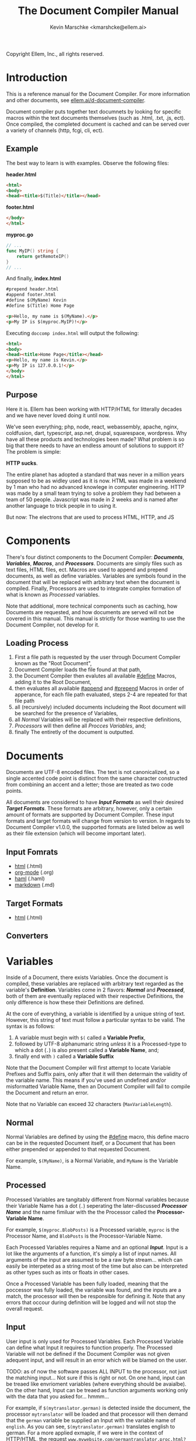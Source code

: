 #+TITLE: The Document Compiler Manual
#+AUTHOR: Kevin Marschke <kmarshcke@ellem.ai>
Copyright \copy 2020 Ellem, Inc., all rights reserved.
* Introduction
This is a reference manual for the Document Compiler. For more
information and other documents, see [[https://ellem.ai/d-document-compiler][ellem.ai/d-document-compiler]].

Document compiler puts together text documnets by looking for specific
macros within the text documents themselves (such as .html, .txt, .js,
ect). Once compiled, the completed document is cached and can be
served over a variety of channels (http, fcgi, cli, ect).
** Example
The best way to learn is with examples. Observe the following files:

*header.html*
#+NAME: header.html
#+BEGIN_SRC html
<html>
<body>
<head><title>$(Title)</title></head>
#+END_SRC

*footer.html*
#+NAME: footer.html
#+BEGIN_SRC html
</body>
</html>
#+END_SRC

*myproc.go*
#+NAME: myproc.go
#+BEGIN_SRC go
// ...
func MyIP() string {
    return getRemoteIP()
}
// ...
#+END_SRC

And finally, *index.html*
#+NAME: index.html
#+BEGIN_SRC html
#prepend header.html
#append footer.html
#define $(MyName) Kevin
#define $(Title) Home Page

<p>Hello, my name is $(MyName).</p>
<p>My IP is $(myproc.MyIP)!</p>
#+END_SRC

Executing ~doccomp index.html~ will output the following:
#+NAME: output-example
#+BEGIN_SRC html
<html>
<body>
<head><title>Home Page</title></head>
<p>Hello, my name is Kevin.</p>
<p>My IP is 127.0.0.1!</p>
</body>
</html>
#+END_SRC
** Purpose
Here it is. Ellem has been working with HTTP/HTML for litterally
decades and we have never loved doing it until now. 

We've seen everything; php, node, react, webassembly, apache, nginx,
coldfusion, dart, typescript, asp.net, drupal, squarespace,
wordpress. Why have all these products and technologies been made?
What problem is so big that there needs to have an endless amount of
solutions to support it? The problem is simple:

*HTTP sucks*.

The entire planet has adopted a standard that was never in a million
years supposed to be as widley used as it is now. HTML was made in a
weekend by 1 man who had no advanced knowlege in computer
engineering. HTTP was made by a small team trying to solve a problem
they had between a team of 50 people. Javascript was made in 2 weeks
and is named after another language to trick people in to using it.

But now: The electrons that are used to process HTML, HTTP, and JS

* Components
There's four distinct components to the Document Compiler:
*[[Documents]]*, *[[Variables]]*, *[[Macros]]*, and *[[Processors]]*. Documents are
simply files such as text files, HTML files, ect. Macros are used to
append and prepend documents, as well as define variables. Variables
are symbols found in the document that will be replaced with arbitrary
text when the document is compiled. Finally, Processors are used to
integrate complex formation of what is known as [[Processed]] variables.

Note that additional, more technical components such as caching, how
Documents are requested, and how documents are served will not be
covered in this manual. This manual is strictly for those wanting to
use the Document Compiler, not develop for it.

** Loading Process
 1. First a file path is requested by the user through Document
    Compiler known as the "Root Document",
 2. Document Compiler loads the file found at that path,
 3. the Document Compiler then evalutes all available [[#define]] Macros,
    adding it to the Root Document,
 4. then evaluates all available [[#append]] and [[#prepend]] Macros in order
    of apperance, for each file path evaluated, steps 2-4 are repeated
    for that file path
 5. all (recursively) included documents includeing the Root document
    will be searched for the presence of Variables,
 6. all [[Normal]] Variables will be replaced with their respective
    definitions,
 7. [[Processors]] will then define all [[Process][Procces Variables]], and;
 8. finally The entiretly of the document is outputted.

* Documents
Documents are UTF-8 encoded files. The text is not canonicalized, so a
single accented code point is distinct from the same character
constructed from combining an accent and a letter; those are treated
as two code points.

All documents are considered to have *[[Input Formats]]* as well their
desired *[[Target Formats]]*. These formats are arbitrary, however, only a
certain amount of formats are supported by Document Compiler. These
input formats and target formats will change from version to
version. In regards to Document Compiler v1.0.0, the supported formats
are listed below as well as their file extension (which will become
important later).
** Input Fomrats
 - [[https://html.spec.whatwg.org/multipage/][html]] (.html)
 - [[https://orgmode.org/][org-mode]] (.org)
 - [[http://haml.info/][haml]] (.haml)
 - [[https://daringfireball.net/projects/markdown/syntax][markdown]] (.md)
** Target Formats
 - [[https://html.spec.whatwg.org/multipage/][html]] (.html)

** Converters
* Variables
Inside of a Document, there exists Variables. Once the document is
compiled, these variables are replaced with arbitrary text regarded as
the variable's *Definition*. Variables come in 2 flavors: *[[Normal]]* and
*[[Processed]]*, both of them are eventually replaced with their
respective Definitions, the only difference is how these their
Definitions are defined.

At the core of everything, a variable is identified by a unique string
of text. However, this string of text must follow a particular syntax
to be valid. The syntax is as follows:

 1. A variable must begin with =$(= called a *Variable Prefix*,
 2. followed by UTF-8 alphanumaric string /unless/ it is a
    Processed-type to which a dot (=.=) is also present called a
    *Variable Name*, and;
 3. finally end with =)= called a *Variable Suffix*

Note that the Document Compiler will first attempt to locate Variable
Prefixes and Suffix pairs, only after that it will then determain the
validity of the variable name. This means if you've used an undefined
and/or misformatted Variable Name, then an Document Compiler will fail
to compile the Document and return an error.

Note that no Variable can exceed 32 characters (=MaxVariableLength=).

** Normal
Normal Variables are defined by using the [[#define]] macro, this define
macro can be in the requested Document itself, or a Document that has
been either prepended or appended to that requested Document.

For example, =$(MyName)=, is a Normal Variable, and =MyName= is the
Variable Name.

** Processed
Processed Variables are tangitably different from Normal variables
because their Variable Name has a dot (=.=) seperating the
later-discussed *[[Processor Name]]* and the name fimiluar with the the
Processor called the *Processor-Variable Name*.

For example, =$(myproc.BlobPosts)= is a Processed variable, =myproc=
is the Processor Name, and =BlobPosts= is the Processor-Variable Name.

Each Processed Variables requires a Name and an optional
*[[Input]]*. Input is a lot like the arguments of a function, it's simply
a list of input names. All arguments of the input are assumed to be a
raw byte stream... which can easily be interpeted as a string most of
the time but also can be interpreted as other types such as ints or
floats in other cases.

Once a Processed Variable has been fully loaded, meaning that the
poccessor was fully loaded, the variable was found, and the inputs are
a match, the processor will then be responsible for defining it. Note
that any errors that occour during definition will be logged and will
not stop the overall request.

** Input
User input is only used for Processed Variables. Each Processed
Variable can define what Input it requires to function properly. The
Processed Variable will not be defined if the Document Compiler was
not given adequent input, and will result in an error which will be
blamed on the user.

TODO: as of now the software passes ALL INPUT to the processor, not
just the matching input... Not sure if this is right or not. On one
hand, input can be treaed like envrioment variables (where everything
should be avaialbe). On the other hand, Input can be treaed as
function arguments working only with the data that you asked
for... hmmm...

For example, if =$(mytranslator.german)= is detected inside the
document, the processor =mytranslator= will be loaded and that
processor will then demand that the =german= variable be supplied an
Input with the variable name of =english=. As you can see,
=$(mytranslator.german)= translates english to german. For a more
applied exmaple, if we were in the context of HTTP/HTML, the request
=www.mywebsite.com/germantranslator.proc.html?english=Hello= will cause
all instances of =$(mytanslator.german)= in
=germantranslator.proc.html= to be compiled to "Guten Tag".

The Inputs' Names (ie. =english=) are used to detect if all demanded
Input for a particular Processed Variable are satisfied. The values
(ie. =hello=) is ignored by the document compiler and are simply
passed along to the processor. However; Values comes in two forms:
*[[Static Values]]* and *[[Streamed Values]]*. The list of Input Names for a
given Processor Variable must be mutually exclusive between Static and
Streamed.

*** Static Values
Static Values are simple, and should be used more or less 95% of the
time with Document Compiler. Static Values are given to the Processor
in entirety. The transloator above is an example of static values.

So you're probably wondering, "static values seems like everything
I'll ever need... what is this other type of value?", Let's move on.

*** Streamed Values
Streamed Values are complex in nature but very powerful. Streamed
values are NOT given to the Processor in entirety. The Processor is
instead given a file descriptor to which it can read from.

An example of when you should use Inputs with Streamed Value is file
uploads. For instance if you try to upload a 6GiB file and supply
it too the processor via a Static Value that would mean you'd need to
store the entire file in 6GiB of memory. Using a Streamed Value means
document compiler doesn't need to read the entire file.

There's a drawback with Streamed Values, and that's its inability to
be supplied more than once. Inputs using Streamed Values can only be
used once per Compiliation.

For instance, if =$(myconverter.ToPNG)= requires a =imageFile= Input
to be streamed, it will output the PNG conversion. But,
=$(myconverter.ToJPEG)= also requires a =imageFile= Input to be
streamed. Thus an error will occour if you try to include both
=$(myconverter.ToPNG)= and =$(myconverter.ToJPEG)= on the same page
because one will read the stream to its end and the other will be
given nothing but an empty stream.

Note that it is still possible to make that practicle example work,
but you'd have to add a better degree of backend engineering, such as
to replace the use of 2 Streamed Values with 1 Streamed Values and 2
other Processed Variables that will read from a file saved by Streamed
Value Input and output the conversions.

* Macros
Macros are actions to perform during the compolation of a
Document. The variety of avaialbe Macros is limited by design. The
presense of Macros are completely removed from the Document(s) after
they are compiled. The identity of a Macro must follow this syntax:

 1. Must be either at the very start of the Document or be directly
    after by another Macro,
 2. must start with =#= called a *Macro Prefix*,
 3. followed by a UTF-8 alpha string called the *Maco Name*
 4. followed by arbitrary text called *Arguments*... of which each one
    is preceeded by a space (char code =0x20=) and optionally wrapped
    in double quotation marks (char code =0x22=),
 5. will be ended with 1 newline (char code 0x10), and;
 6. optionally be followed by a carriage return (=0x0D=) character.

As mentioned before, there's a very limited amount of avaialbe Macros:

 - [[#define]]
 - [[#append]]
 - [[#prepend]]

** #define
This macro defines a [[Normal]] Variable. It has 2 arguments, the first
argument being the Normal Variable and the second being what it will
be defined as. Note that the first argument must be the entirety of
the Normal Variable and not just the Variable Name, this means the
=#define= will include the Variable Prefix =$(= and Variable
Suffix =)=. For example

#+BEGIN_SRC html
#define $(Name) Kevin

Hello, my name is $(Name)
#+END_SRC

Note that if =#define= attempts to define an previously defined
variable, the Document will not be compiled and will return an error.

** #append
Append includes a Document (the includee) that, when compiled, be
outputted /after/ the includer. The includee's Macros will
be processed the instant the #append is evaluated.

Note that if a [[Circular Dependancy]] is detected, the Document will not
compile and an error outputted.

** #prepend
Append includes a Document (the includee) that, when compiled, be
outputted /before/ the includer. The includee's Macros will
be processed the instant the #prepend is evaluated.

Note that if a [[Circular Dependancy]] is detected, the Document will not
compile and an error outputted.

* Processors

Processors provide you with the ability to perform arbitrary code
execution when a Document is requested. Under normal (non-erroneous)
operation, a given Processor has only one duty and that is to define
[[Processed][variables that will be dependant on that given processor]]. Thus that
when the Document is compiled, Processors can dynamiaclly populate
these Processed Variables acrossed page request. Concluseivly,
Processors allow a Document to interact with an unlimited amount of
applications such as databases, authentication, logging, auditing,
searching, ect.

To add a Processor to your Document, Document Compiler must detect the
relevant *[[Processor File]]* in the relvant *[[Library Path]]*. Once that is
done, the Processor can then define Processor-Variable Names in which
will be defined by that Processor onces the Variables are requested.

Note, Processors are technical in nature. An increase depenedency on
them will lead to difficult-to-edit documents that defeats entire
purpose of Document Compiler.

** Processor Name
A Processor Name is valid if and only if that name is alphanumaric
lowercase. The Processor Name should be a short word simular to a
package name. For example, =abc=, =123=, =abc123= are all valid
Processor Names and =AbC=, =?dD=, =f f= are not. The Processor Name
will be retireved by Document Compiler when scanning through the
Processor [[Storage]].

** Processor File
A processor file contains native code that contains the proper
exports. Support for types of processor files will varity as Document
Compile gains maturaty. As of now, the following supported file types
(and formats) are supported with 'myproc' as the given processor name.

 - libmyproc.so - ELF 64-bit LSB shared object (see [[http://tldp.org/HOWTO/Program-Library-HOWTO/shared-libraries.html][here]])
 - myproc.a - current ar archive with ELF 64-bit LSB relocatable
   objects
 - myproc.go.a - go pluging made using ~go build -buildmode=plugin~

*Required exports for myproc.a and libmyproc.so*
#+BEGIN_SRC c
//TODO
#+END_SRC

** Library Path
Processor Files must be placed somewhere in the filesystem. Finding
these files behaves a lot like system libraries in that they're found
by transversion enviroment paths (such as =LD_LIBRARY_PATH=). As
Document Compiler starts up, it will scan through what is known as
*Library Directories* to prepre the use of relevant Processor
Files. There can be 0, 1, or many Library Directories. But regardless
of how many, all of them are stored in what is the call Document
Compiler's *Library Path*. This Library Path is a string containing a
list of Library Directories delimited by a colon.

For example, =/usr/lib/doccomp:~/.doccomp:.= means that when Document
Compiler tries to find a Processor named =foo= it will search for it
in =/usr/lib/doccomp=, =~/.doccomp=, =.= (the working directory). The
first match is what is used.

It should be noted that the Document Compiler's Library Path is NOT
stored in the envrioment. It is stored in the [[Configuration]].

* Comparison to CGI, FastCGI, NodeJs, PHP, Java/C#
 - CGI runs the component per request.
 - FCGI has a single componenet running constantly. But cannot include
   additional compoenents without re-compiliation
 - NodeJS and PHP loads most of the componenet constantly. But keeps
   the remaining parts of the componenet running JIT. Does not require
   compiliation.
 - Java/C# componenets is much like NodeJS and PHP execpt the JIT is
   more effiecnet, using byte code.
 - DocComp is like FCGI, but loads additional components without
   re-compiliation.
 



* TODO Technical Elaboration 
** Configuration
** Circular Dependancies
A Circluar Dependancy is an error that occours when a Document
(/Document A/) includes another Document (/Document B/) in which
includes the includer document (/Document A/). This includes a
Document trying to inlcude itself. An example is shown below.

*Parent.html*
#+BEGIN_SRC html
#append Child.html

...
#+END_SRC



*Child.html*
#+BEGIN_SRC html
#append GrandChild.html

...
#+END_SRC


*GrandChild.html*
#+BEGIN_SRC html
#append Parent.html

...
#+END_SRC

You see that? =Parent.html= includes =Child.html= which includes
=GrandChild.html= which /then/ include =Parent.html=. Thus,
=Parent.html= is indirectly including itself, this is a circular
dependancy and will cause an error.




